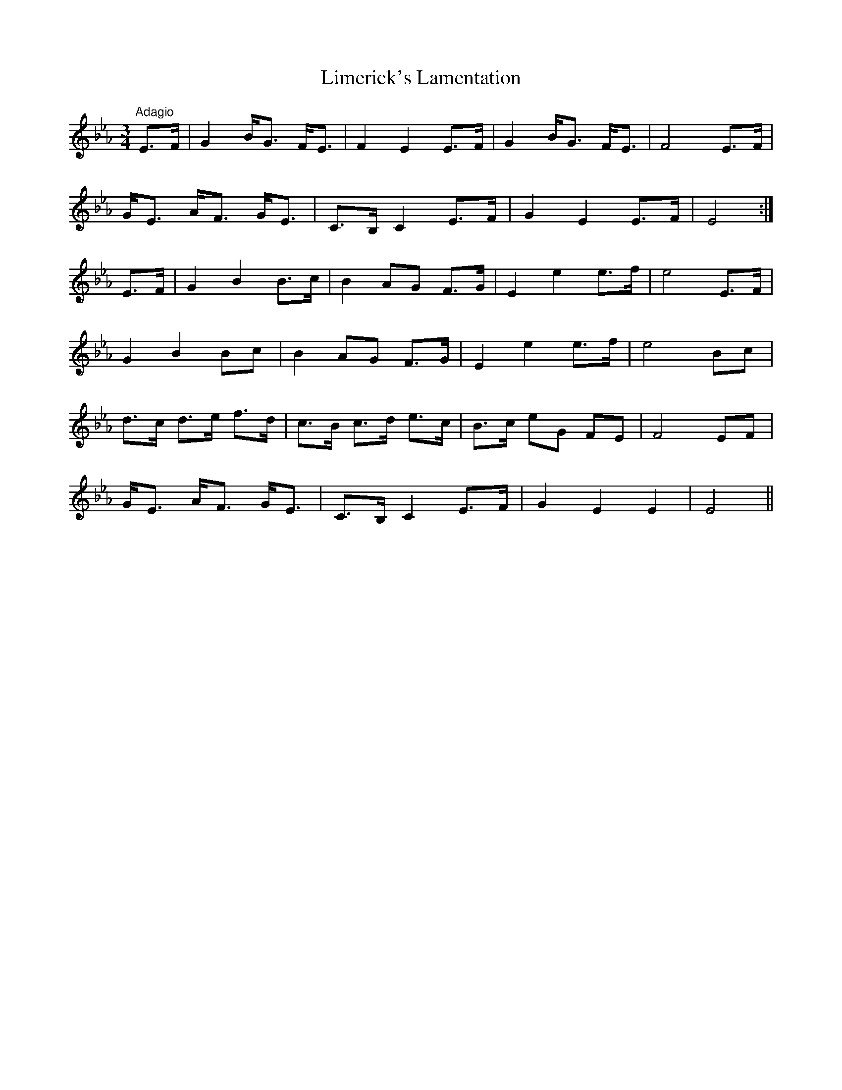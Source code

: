 X:12
T:Limerick's Lamentation
M:3/4
L:1/8
S:Bunting's Arrangement 1809
R:Air
K:Eb
"Adagio"E>F|G2 B<G F<E|F2 E2 E>F|G2 B<G F<E|F4 E>F|
G<E A<F G<E|C>B, C2 E>F|G2 E2 E>F|E4:|
E>F|G2 B2 B>c|B2 AG F>G|E2 e2 e>f|e4 E>F|
G2 B2 Bc|B2 AG F>G|E2 e2 e>f|e4 Bc|
d>c d>e f>d|c>B c>d e>c|B>c eG FE|F4 EF|
G<E A<F G<E|C>B, C2 E>F|G2 E2 E2|E4||
%
% As far back as 1676, this melody was referred to as
% "The Irish Tune". Earliest printed setting with title of
% Limerick's Lamentation was Daniel Wright's collection
% published about 1730. Compare this setting with that
% published by McCullough (tune #13).
